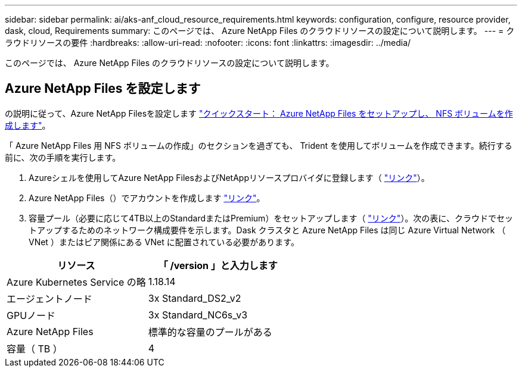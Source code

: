 ---
sidebar: sidebar 
permalink: ai/aks-anf_cloud_resource_requirements.html 
keywords: configuration, configure, resource provider, dask, cloud, Requirements 
summary: このページでは、 Azure NetApp Files のクラウドリソースの設定について説明します。 
---
= クラウドリソースの要件
:hardbreaks:
:allow-uri-read: 
:nofooter: 
:icons: font
:linkattrs: 
:imagesdir: ../media/


[role="lead"]
このページでは、 Azure NetApp Files のクラウドリソースの設定について説明します。



== Azure NetApp Files を設定します

の説明に従って、Azure NetApp Filesを設定します https://docs.microsoft.com/azure/azure-netapp-files/azure-netapp-files-quickstart-set-up-account-create-volumes?tabs=azure-portal["クイックスタート： Azure NetApp Files をセットアップし、 NFS ボリュームを作成します"^]。

「 Azure NetApp Files 用 NFS ボリュームの作成」のセクションを過ぎても、 Trident を使用してボリュームを作成できます。続行する前に、次の手順を実行します。

. Azureシェルを使用してAzure NetApp FilesおよびNetAppリソースプロバイダに登録します（ https://docs.microsoft.com/azure/azure-netapp-files/azure-netapp-files-register["リンク"^]）。
. Azure NetApp Files（）でアカウントを作成します https://docs.microsoft.com/azure/azure-netapp-files/azure-netapp-files-create-netapp-account["リンク"^]。
. 容量プール（必要に応じて4TB以上のStandardまたはPremium）をセットアップします（ https://docs.microsoft.com/azure/azure-netapp-files/azure-netapp-files-set-up-capacity-pool["リンク"^]）。次の表に、クラウドでセットアップするためのネットワーク構成要件を示します。Dask クラスタと Azure NetApp Files は同じ Azure Virtual Network （ VNet ）またはピア関係にある VNet に配置されている必要があります。


|===
| リソース | 「 /version 」と入力します 


| Azure Kubernetes Service の略 | 1.18.14 


| エージェントノード | 3x Standard_DS2_v2 


| GPUノード | 3x Standard_NC6s_v3 


| Azure NetApp Files | 標準的な容量のプールがある 


| 容量（ TB ） | 4 
|===